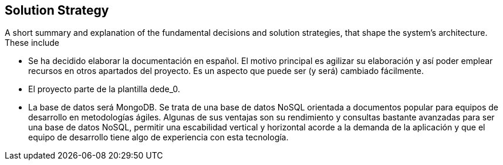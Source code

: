 [[section-solution-strategy]]
== Solution Strategy


[role="arc42help"]
****
A short summary and explanation of the fundamental decisions and solution strategies, that shape the system's architecture. These include

* Se ha decidido elaborar la documentación en español. El motivo principal es agilizar su elaboración y así poder emplear recursos en otros apartados del proyecto. Es un aspecto que puede ser (y será) cambiado fácilmente.
* El proyecto parte de la plantilla dede_0.
* La base de datos será MongoDB. Se trata de una base de datos NoSQL orientada a documentos popular para equipos de desarrollo en metodologías ágiles. Algunas de sus ventajas son su rendimiento y consultas bastante avanzadas para ser una base de datos NoSQL, permitir una escabilidad vertical y horizontal acorde a la demanda de la aplicación y que el equipo de desarrollo tiene algo de experiencia con esta tecnología.
****
